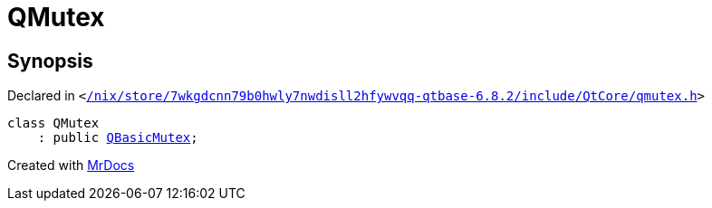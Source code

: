 [#QMutex]
= QMutex
:relfileprefix: 
:mrdocs:


== Synopsis

Declared in `&lt;https://github.com/PrismLauncher/PrismLauncher/blob/develop/launcher//nix/store/7wkgdcnn79b0hwly7nwdisll2hfywvqq-qtbase-6.8.2/include/QtCore/qmutex.h#L102[&sol;nix&sol;store&sol;7wkgdcnn79b0hwly7nwdisll2hfywvqq&hyphen;qtbase&hyphen;6&period;8&period;2&sol;include&sol;QtCore&sol;qmutex&period;h]&gt;`

[source,cpp,subs="verbatim,replacements,macros,-callouts"]
----
class QMutex
    : public xref:QBasicMutex.adoc[QBasicMutex];
----






[.small]#Created with https://www.mrdocs.com[MrDocs]#
